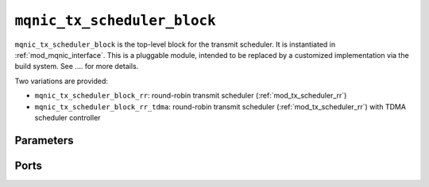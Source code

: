 .. _mod_mqnic_tx_scheduler_block:

============================
``mqnic_tx_scheduler_block``
============================

``mqnic_tx_scheduler_block`` is the top-level block for the transmit scheduler.  It is instantiated in :ref:`mod_mqnic_interface`.  This is a pluggable module, intended to be replaced by a customized implementation via the build system.  See .... for more details.

Two variations are provided:

* ``mqnic_tx_scheduler_block_rr``: round-robin transmit scheduler (:ref:`mod_tx_scheduler_rr`)
* ``mqnic_tx_scheduler_block_rr_tdma``: round-robin transmit scheduler (:ref:`mod_tx_scheduler_rr`) with TDMA scheduler controller

Parameters
==========

.. object:: PORTS

    Number of ports, default ``1``.

.. object:: INDEX

    Scheduler index, default ``0``.

.. object:: REG_ADDR_WIDTH

    Width of control register interface address in bits, default ``16``.

.. object:: REG_DATA_WIDTH

    Width of control register interface data in bits, default ``32``.

.. object:: REG_STRB_WIDTH

    Width of control register interface strb, must be set to ``(REG_DATA_WIDTH/8)``.

.. object:: RB_BASE_ADDR

    Register block base address, default ``0``.

.. object:: RB_NEXT_PTR

    Register block next pointer, default ``0``.

.. object:: AXIL_DATA_WIDTH

    Width of AXI lite data bus in bits, default ``32``.

.. object:: AXIL_ADDR_WIDTH

    Width of AXI lite address bus in bits, default ``16``.

.. object:: AXIL_STRB_WIDTH

    Width of AXI lite wstrb (width of data bus in words), must be set to ``AXIL_DATA_WIDTH/8``.

.. object:: AXIL_OFFSET

    Offset to AXI lite interface, default ``0``.

.. object:: LEN_WIDTH

    Length field width, default ``16``.

.. object:: REQ_TAG_WIDTH

    Transmit request tag field width, default ``8``.

.. object:: OP_TABLE_SIZE

    Number of outstanding operations, default ``16``.

.. object:: QUEUE_INDEX_WIDTH

    Queue index width, default ``6``.

.. object:: PIPELINE

    Pipeline setting, default ``3``.

.. object:: TDMA_INDEX_WIDTH

    Scheduler TDMA index width, default ``8``.

.. object:: PTP_TS_WIDTH

    PTP timestamp width, default ``96``.

.. object:: AXIS_TX_DEST_WIDTH

    AXI stream tdest signal width, default ``$clog2(PORTS)+4``.

.. object:: MAX_TX_SIZE

    Max transmit packet size, default ``2048``.

Ports
=====

.. object:: clk

    Logic clock.  Most interfaces are synchronous to this clock.

    .. table::

        ======  ===  =====  ==================
        Signal  Dir  Width  Description
        ======  ===  =====  ==================
        clk     in   1      Logic clock
        ======  ===  =====  ==================

.. object:: rst
    
    Logic reset, active high

    .. table::

        ======  ===  =====  ==================
        Signal  Dir  Width  Description
        ======  ===  =====  ==================
        rst     in   1      Logic reset, active high
        ======  ===  =====  ==================

.. object:: ctrl_reg

    Control register interface

    .. table::

        ================  ===  ===============  ===================
        Signal            Dir  Width            Description
        ================  ===  ===============  ===================
        ctrl_reg_wr_addr  in   REG_ADDR_WIDTH   Write address
        ctrl_reg_wr_data  in   REG_DATA_WIDTH   Write data
        ctrl_reg_wr_strb  in   REG_STRB_WIDTH   Write byte enable
        ctrl_reg_wr_en    in   1                Write enable
        ctrl_reg_wr_wait  out  1                Write wait
        ctrl_reg_wr_ack   out  1                Write acknowledge
        ctrl_reg_rd_addr  in   REG_ADDR_WIDTH   Read address
        ctrl_reg_rd_en    in   1                Read enable
        ctrl_reg_rd_data  out  REG_DATA_WIDTH   Read data
        ctrl_reg_rd_wait  out  1                Read wait
        ctrl_reg_rd_ack   out  1                Read acknowledge
        ================  ===  ===============  ===================

.. object:: s_axil

    AXI-Lite slave interface.  This interface provides access to memory-mapped per-queue control registers.

    .. table::

        ==============  ===  ===============  ===================
        Signal          Dir  Width            Description
        ==============  ===  ===============  ===================
        s_axil_awaddr   in   AXIL_ADDR_WIDTH  Write address
        s_axil_awprot   in   3                Write protect
        s_axil_awvalid  in   1                Write address valid
        s_axil_awready  out  1                Write address ready
        s_axil_wdata    in   AXIL_DATA_WIDTH  Write data
        s_axil_wstrb    in   AXIL_STRB_WIDTH  Write data strobe
        s_axil_wvalid   in   1                Write data valid
        s_axil_wready   out  1                Write data ready
        s_axil_bresp    out  2                Write response status
        s_axil_bvalid   out  1                Write response valid
        s_axil_bready   in   1                Write response ready
        s_axil_araddr   in   AXIL_ADDR_WIDTH  Read address
        s_axil_arprot   in   3                Read protect
        s_axil_arvalid  in   1                Read address valid
        s_axil_arready  out  1                Read address ready
        s_axil_rdata    out  AXIL_DATA_WIDTH  Read response data
        s_axil_rresp    out  2                Read response status
        s_axil_rvalid   out  1                Read response valid
        s_axil_rready   in   1                Read response ready
        ==============  ===  ===============  ===================

.. object:: m_axis_tx_req

    Transmit request output, for transmit requests to the transmit engine.

    .. table::

        ===================  ===  ==================  ===================
        Signal               Dir  Width               Description
        ===================  ===  ==================  ===================
        m_axis_tx_req_queue  out  QUEUE_INDEX_WIDTH   Queue index
        m_axis_tx_req_tag    out  REQ_TAG_WIDTH       Tag
        m_axis_tx_req_dest   out  AXIS_TX_DEST_WIDTH  Destination port and TC
        m_axis_tx_req_valid  out  1                   Valid
        m_axis_tx_req_ready  in   1                   Ready
        ===================  ===  ==================  ===================

.. object:: s_axis_tx_req_status

    Transmit request status input, for responses from the transmit engine.

    .. table::

        ==========================  ===  =============  ===================
        Signal                      Dir  Width          Description
        ==========================  ===  =============  ===================
        s_axis_tx_req_status_len    in   LEN_WIDTH      Packet length
        s_axis_tx_req_status_tag    in   REQ_TAG_WIDTH  Tag
        s_axis_tx_req_status_valid  in   1              Valid
        ==========================  ===  =============  ===================

.. object:: s_axis_doorbell

    Doorbell input, for enqueue notifications from the transmit queue manager.

    .. table::

        =====================  ===  =================  ===================
        Signal                 Dir  Width              Description
        =====================  ===  =================  ===================
        s_axis_doorbell_queue  in   QUEUE_INDEX_WIDTH  Queue index
        s_axis_doorbell_valid  in   1                  Valid
        =====================  ===  =================  ===================

.. object:: ptp_ts

    PTP time input from PTP clock

    .. table::

        ===========  ===  ============  ===================
        Signal       Dir  Width         Description
        ===========  ===  ============  ===================
        ptp_ts_96    in   PTP_TS_WIDTH  PTP time
        ptp_ts_step  in   1             PTP clock step
        ===========  ===  ============  ===================

.. object:: config

    Configuration signals

    .. table::

        ===========  ===  ============  ===================
        Signal       Dir  Width         Description
        ===========  ===  ============  ===================
        mtu          in   LEN_WIDTH     MTU
        ===========  ===  ============  ===================
